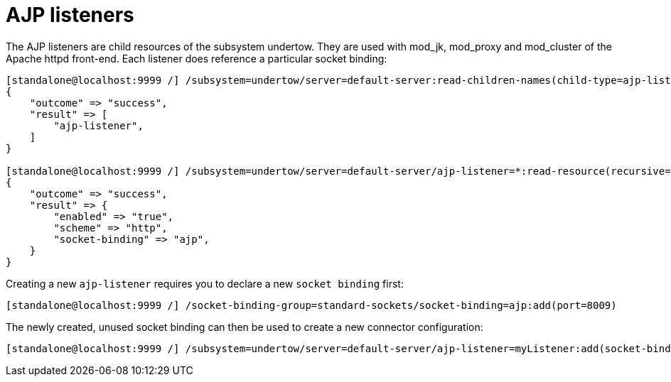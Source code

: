 AJP listeners
=============

The AJP listeners are child resources of the subsystem undertow. They
are used with mod_jk, mod_proxy and mod_cluster of the Apache httpd
front-end. Each listener does reference a particular socket binding:

[source,java]
----
[standalone@localhost:9999 /] /subsystem=undertow/server=default-server:read-children-names(child-type=ajp-listener)
{
    "outcome" => "success",
    "result" => [
        "ajp-listener",
    ]
}
 
[standalone@localhost:9999 /] /subsystem=undertow/server=default-server/ajp-listener=*:read-resource(recursive=true)
{
    "outcome" => "success",
    "result" => {
        "enabled" => "true",
        "scheme" => "http",
        "socket-binding" => "ajp",
    }
}
----

Creating a new `ajp-listener` requires you to declare a new
`socket binding` first:

[source,java]
----
[standalone@localhost:9999 /] /socket-binding-group=standard-sockets/socket-binding=ajp:add(port=8009)
----

The newly created, unused socket binding can then be used to create a
new connector configuration:

[source,java]
----
[standalone@localhost:9999 /] /subsystem=undertow/server=default-server/ajp-listener=myListener:add(socket-binding=ajp, scheme=http, enabled=true)
----
